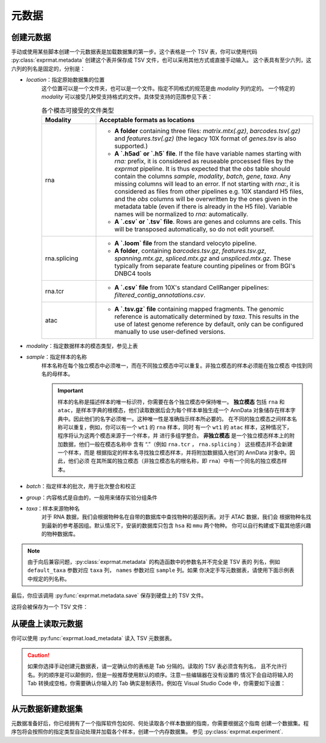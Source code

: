 
.. title::
   元数据

元数据
==============

.. _create-metadata:

创建元数据
-------------------

手动或使用某些脚本创建一个元数据表是加载数据集的第一步。这个表格是一个 TSV 表，你可以使用代码
:py:class:`exprmat.metadata` 创建这个表并保存成 TSV 文件，也可以采用其他方式或直接手动输入。
这个表具有至少六列，这六列的列名是固定的，分别是：

- `location`：指定原始数据集的位置
   这个位置可以是一个文件夹，也可以是一个文件。指定不同格式的规范是由 `modality` 列约定的。
   一个特定的 `modality` 可以接受几种受支持格式的文件。具体受支持的范围参见下表：

   .. table:: 各个模态可接受的文件类型
      :width: 100%
      :widths: 20 80

      +--------------+------------------------------------------------------------+
      | Modality     | Acceptable formats as locations                            |
      +==============+============================================================+
      | rna          | - **A folder** containing three files: `matrix.mtx(.gz)`,  |
      |              |   `barcodes.tsv(.gz)` and `features.tsv(.gz)` (the legacy  |
      |              |   10X format of `genes.tsv` is also supported.)            |
      |              | - **A `.h5ad` or `.h5` file**. If the file have variable   |
      |              |   names starting with `rna:` prefix, it is considered as   |
      |              |   reuseable processed files by the `exprmat` pipeline. It  |
      |              |   is thus expected that the `obs` table should contain the |
      |              |   columns `sample`, `modality`, `batch`, `gene`, `taxa`.   |
      |              |   Any missing columns will lead to an error. If not        |
      |              |   starting with `rna:`, it is considered as files from     |
      |              |   other pipelines e.g. 10X standard H5 files, and the      |
      |              |   `obs` columns will be overwritten by the ones given in   |
      |              |   the metadata table (even if there is already in the H5   |
      |              |   file). Variable names will be normalized to `rna:`       |
      |              |   automatically.                                           |
      |              | - **A `.csv` or `.tsv` file**. Rows are genes and columns  |
      |              |   are cells. This will be transposed automatically, so do  |
      |              |   not edit yourself.                                       |
      +--------------+------------------------------------------------------------+
      | rna.splicing | - **A `.loom` file** from the standard velocyto pipeline.  |
      |              | - **A folder**, containing `barcodes.tsv.gz`,              |
      |              |   `features.tsv.gz`, `spanning.mtx.gz`, `spliced.mtx.gz`   |
      |              |   and `unspliced.mtx.gz`. These typically from separate    |
      |              |   feature counting pipelines or from BGI's DNBC4 tools     |
      +--------------+------------------------------------------------------------+
      | rna.tcr      | - **A `.csv` file** from 10X's standard CellRanger         |
      |              |   pipelines: `filtered_contig_annotations.csv`.            |
      +--------------+------------------------------------------------------------+
      | atac         | - **A `.tsv.gz` file** containing mapped fragments. The    |
      |              |   genomic reference is automatically determined by `taxa`. |
      |              |   This results in the use of latest genome reference by    |
      |              |   default, only can be configured manually to use          |
      |              |   user-defined versions.                                   |
      +--------------+------------------------------------------------------------+

- `modality`：指定数据样本的模态类型，参见上表
- `sample`：指定样本的名称
   样本名称在每个独立模态中必须唯一，而在不同独立模态中可以重复。非独立模态的样本必须能在独立模态
   中找到同名的母样本。
   
   .. important::
      样本的名称是描述样本的唯一标识符，你需要在各个独立模态中保持唯一。 **独立模态** 包括
      ``rna`` 和 ``atac``，是样本字典的根模态，他们读取数据后会为每个样本单独生成一个
      AnnData 对象储存在样本字典中。因此他们的名字必须唯一。这种唯一性是准确指示样本所必要的。
      在不同的独立模态之间样本名称可以重复，例如，你可以有一个 ``wt1`` 的 ``rna`` 样本，同时
      有一个 ``wt1`` 的 ``atac`` 样本，这种情况下，程序将认为这两个模态来源于一个样本，并
      进行多组学整合。 **非独立模态** 是一个独立模态样本上的附加数据，他们一般在模态名称中
      含有 “.”（例如 ``rna.tcr`` ， ``rna.splicing`` ） 这些模态并不会新建一个样本，而是
      根据指定的样本名寻找独立模态样本，并将附加数据插入他们的 AnnData 对象中。因此，他们必须
      在其所属的独立模态（非独立模态名的根名称，即 ``rna``）中有一个同名的独立模态样本。 

- `batch`：指定样本的批次，用于批次整合和校正
- `group`：内容格式是自由的，一般用来储存实验分组条件
- `taxa`：样本来源物种名
   对于 RNA 数据，我们会根据物种名在自带的数据库中查找物种的基因列表。对于 ATAC 数据，我们会
   根据物种名找到最新的参考基因组。默认情况下，安装的数据库只包含 ``hsa`` 和 ``mmu`` 两个物种。
   你可以自行构建或下载其他感兴趣的物种数据库。

.. code-block:: python
   :linenos:
   :caption: 使用构造函数直接创建元数据表

   import exprmat as em

   meta = em.metadata(
       locations    = [
           # one sample from over-expression group.
           './oe1/filtered',
           './oe1/velocyto/splicing.loom',
           # one sample from wild type group.
           './wt1/filtered',
           './wt1/velocyto/splicing.loom',
       ],
       modality     = ['rna', 'rna.splicing', 'rna', 'rna.splicing'],
       default_taxa = ['mmu'] * 4,
       batches      = ['b1', 'b1', 'b2', 'b2'],
       names        = ['oe', 'oe', 'wt', 'wt'],
       groups       = [
           'somatic(cond(cd8, oe(A)))',
           'somatic(cond(cd8, oe(A)))',
           'somatic(wt)',
           'somatic(wt)'
       ]
   )

.. note::
   由于向后兼容问题，:py:class:`exprmat.metadata` 的构造函数中的参数名并不完全是 TSV 表的
   列名，例如 ``default_taxa`` 参数对应 ``taxa`` 列， ``names`` 参数对应 ``sample`` 列。如果
   你决定手写元数据表，请使用下面示例表中规定的列名称。

最后，你应该调用 :py:func:`exprmat.metadata.save` 保存到硬盘上的 TSV 文件。

.. code-block:: python
   :linenos:
   :caption: 保存元数据表

   meta.save('metadata.tsv')

这将会被保存为一个 TSV 文件：

.. csv-table::
   :header-rows: 1
   :file: _static/files/example-metadata.csv

.. dropdown:: ``metadata`` 参考

   你可以在构造函数中提供六个必需列的信息，并使用 :py:func:`define_column` 定义新的自定义
   数据列。你可以在 :py:attr:`metadata.dataframe` 中直接操作这个数据表对象。
   这个类只是对 Pandas 数据表的一个简单封装。尽管如此，我们还是建议你符合一定的命名规则，
   以便使用更加容易读懂的内建方法。

   .. autoclass:: exprmat.metadata
      :members: save, define_column, set_paste, set_fraction, set_if_starts,
                set_if_ends, set_if_contains

从硬盘上读取元数据
---------------------------

你可以使用 :py:func:`exprmat.load_metadata` 读入 TSV 元数据表。

.. caution::

   如果你选择手动创建元数据表，请一定确认你的表格是 Tab 分隔的。读取的 TSV 表必须含有列名，
   且不允许行名。列的顺序是可以颠倒的，但是一般推荐使用默认的顺序。注意一些编辑器在没有设置的
   情况下会自动将输入的 Tab 转换成空格，你需要确认你输入的 Tab 确实是制表符。例如在
   Visual Studio Code 中，你需要如下设置：

   .. figure:: _static/images/change-tab-1.png

.. dropdown:: ``load_metadata`` 参考
   :open:
   
   从一个保存的 TSV 表读入元数据。这个函数会检查表中含有约定的必需列。否则会提示错误。

   .. autofunction:: exprmat.load_metadata
   
从元数据新建数据集
----------------------------

元数据准备好后，你已经拥有了一个指挥软件包如何、何处读取各个样本数据的指南，你需要根据这个指南
创建一个数据集。程序包将会按照你的指定类型自动处理并加载各个样本，创建一个内存数据集。
参见 :py:class:`exprmat.experiment`.
